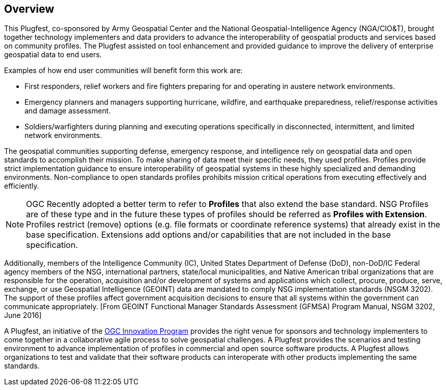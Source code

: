[[Overview]]
== Overview

This Plugfest, co-sponsored by Army Geospatial Center and the National Geospatial-Intelligence Agency (NGA/CIO&T), brought together technology implementers and data providers to advance the interoperability of geospatial products and services based on community profiles. The Plugfest assisted on tool enhancement and provided guidance to improve the delivery of enterprise geospatial data to end users.

Examples of how end user communities will benefit form this work are:

- First responders, relief workers and fire fighters preparing for and operating in austere network environments.
- Emergency planners and managers supporting hurricane, wildfire, and earthquake preparedness,  relief/response activities and damage assessment.
- Soldiers/warfighters during planning and executing operations specifically in disconnected, intermittent, and limited network environments.

The geospatial communities supporting defense, emergency response, and intelligence rely on geospatial data and open standards to accomplish their mission. To make sharing of data meet their specific needs, they used profiles. Profiles provide strict implementation guidance to ensure interoperability of geospatial systems in these highly specialized and demanding environments. Non-compliance to open standards profiles prohibits mission critical operations from executing effectively and efficiently.

NOTE: OGC Recently adopted a better term to refer to *Profiles* that also extend the base standard. NSG Profiles are of these type and in the future these types of profiles should be referred as *Profiles with Extension*. Profiles restrict (remove) options (e.g. file formats or coordinate reference systems) that already exist in the base specification. Extensions add options and/or capabilities that are not included in the base specification.

Additionally, members of the Intelligence Community (IC), United States Department of Defense (DoD), non-DoD/IC Federal agency members of the NSG, international partners, state/local municipalities, and Native American tribal organizations that are responsible for the operation, acquisition and/or development of systems and applications which collect, procure, produce, serve, exchange, or use Geospatial Intelligence (GEOINT) data are mandated to comply NSG implementation standards (NSGM 3202). The support of these profiles affect government acquisition decisions to ensure that all systems within the government can communicate appropriately. [From GEOINT Functional Manager Standards Assessment (GFMSA) Program Manual, NSGM 3202, June 2016]

A Plugfest, an initiative of the  http://www.opengeospatial.org/ogc/programs/ip[OGC Innovation Program] provides the right venue for sponsors and technology implementers to come together in a collaborative agile process to solve geospatial challenges. A Plugfest provides the scenarios and testing environment to advance implementation of profiles in commercial and open source software products. A Plugfest allows organizations to test and validate that their software products can interoperate with other products implementing the same standards.
